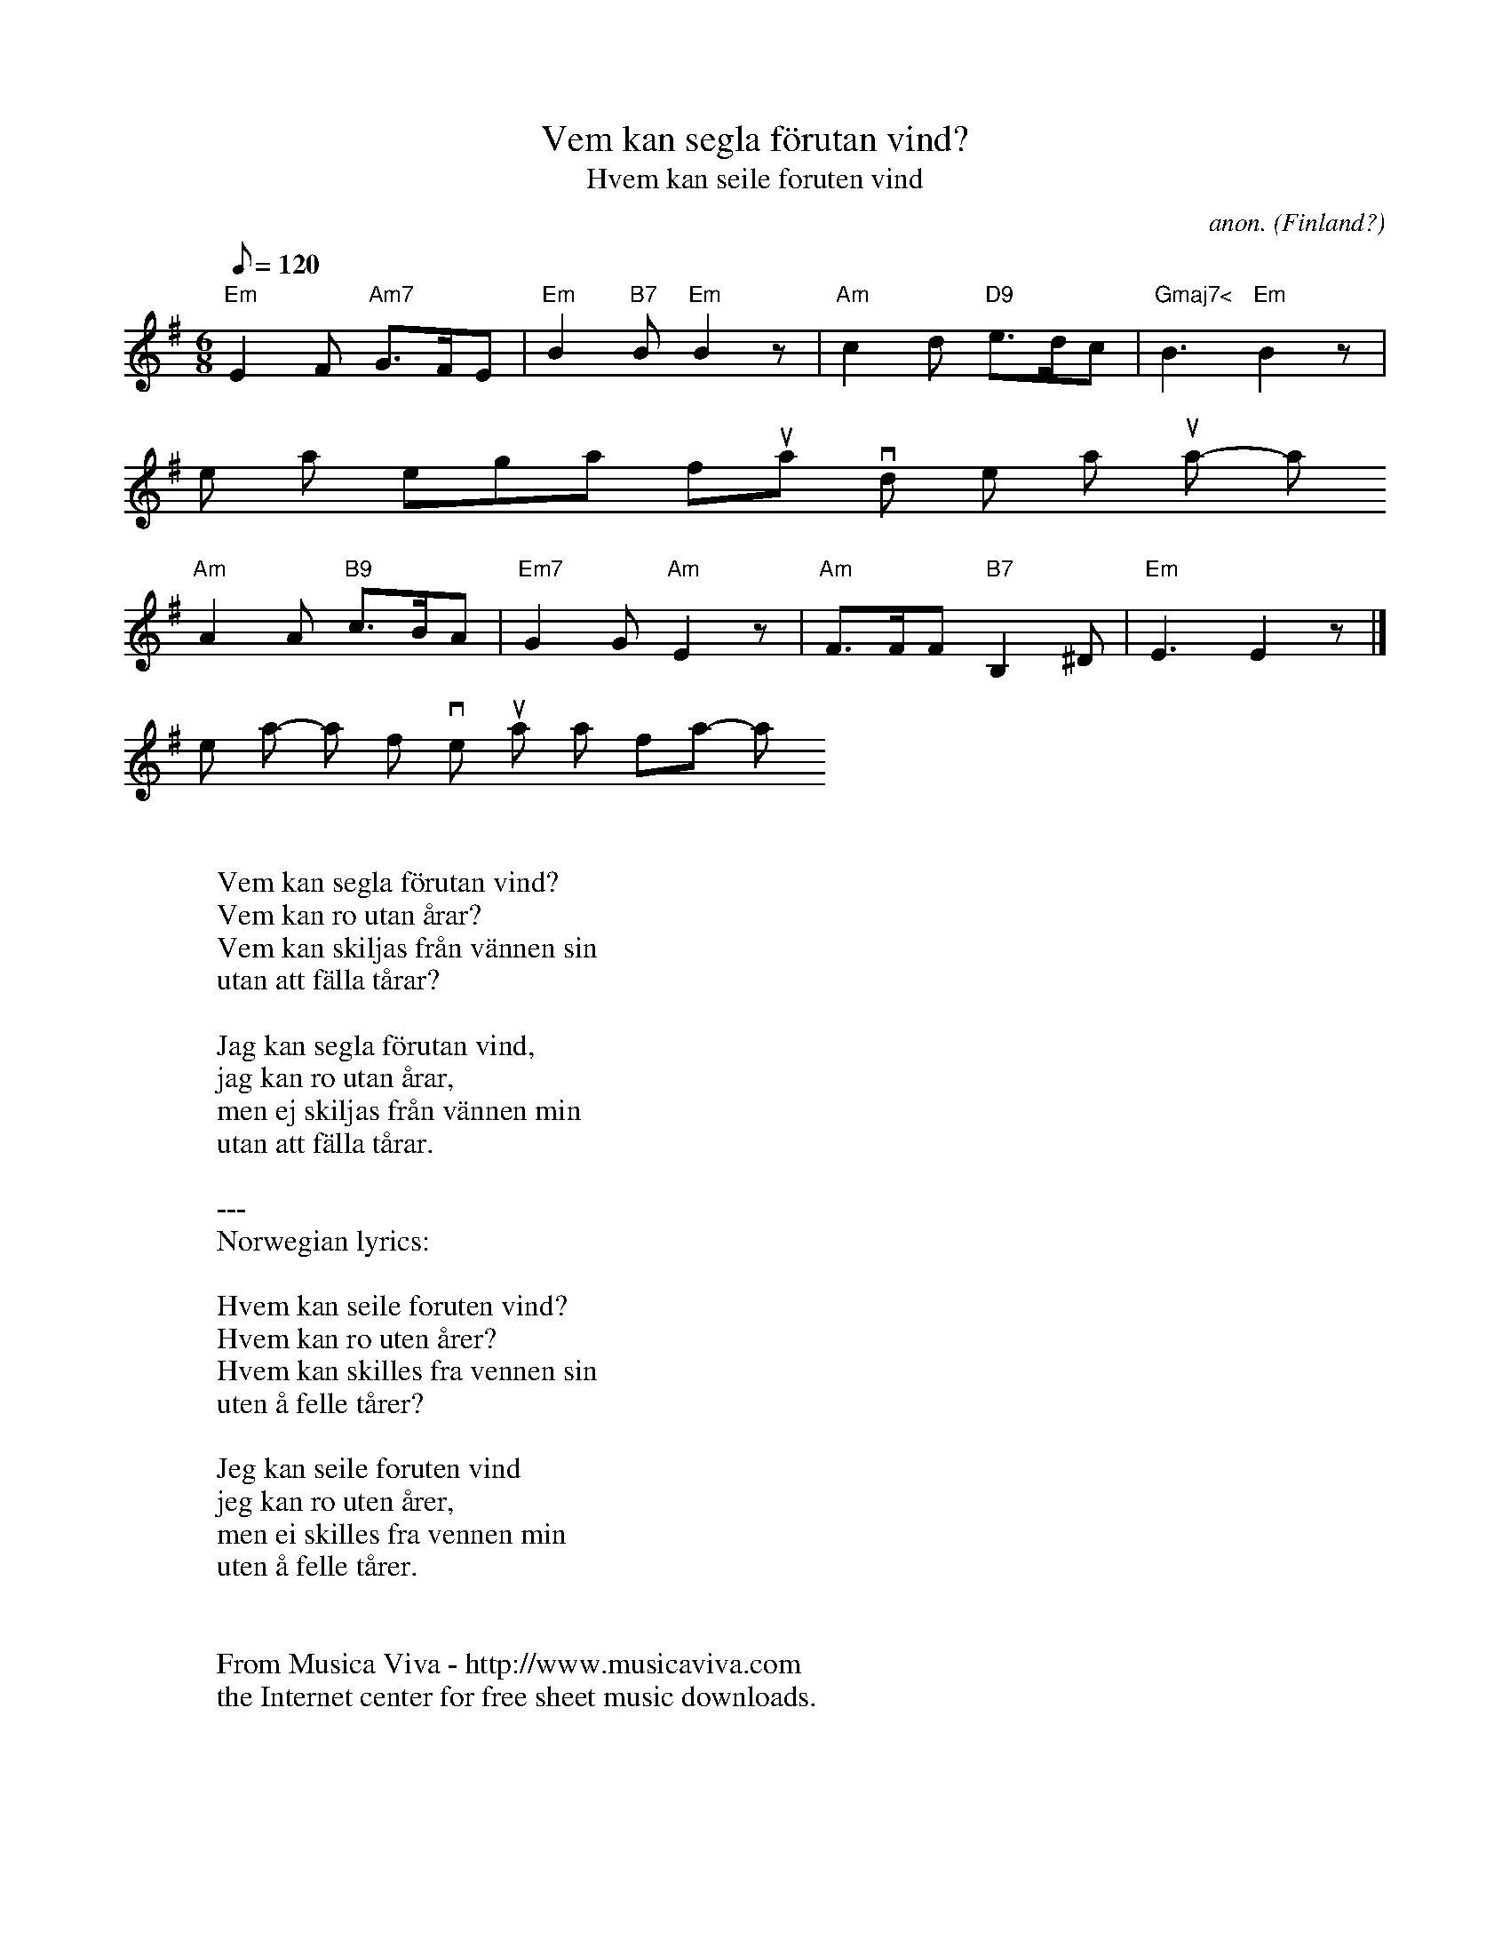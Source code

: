 X:428
T:Vem kan segla f\"orutan vind?
T:Hvem kan seile foruten vind
C:anon.
O:Finland?
Z:Transcribed by Frank Nordberg - http://www.musicaviva.com
F:http://abc.musicaviva.com/tunes/finland/vem-kan-segla/vem-kan-segla-1.abc
%Although this tune has certainly become a part of the common
%Scandinavian heritage, the majority of the sources seem to agree that
%it's originally from Finland.
%The tune is occasionally (although rarely) played in 4/4 time.
M:6/8
L:1/8
Q:120
K:Em
"Em"E2F "Am7"G>FE|"Em"B2"B7"B"Em"B2 z|"Am"c2d "D9"e>dc|"Gmaj7<"B3"Em"B2 z|
Vem kan segla f\"orutan vind? Vem kan ro utan \aa-rar?
"Am"A2A "B9"c>BA|"Em7"G2G"Am"E2 z|"Am"F>FF "B7"B,2^D|"Em"E3E2 z|]
Vem kan skil-jas fr\aan v\"an-nen sin u-tan att f\"al-la t\aa- ar?
W:
W:Vem kan segla f\"orutan vind?
W:Vem kan ro utan \aarar?
W:Vem kan skiljas fr\aan v\"annen sin
W:utan att f\"alla t\aarar?
W:
W:Jag kan segla f\"orutan vind,
W:jag kan ro utan \aarar,
W:men ej skiljas fr\aan v\"annen min
W:utan att f\"alla t\aarar.
W:
W:---
W:Norwegian lyrics:
W:
W:Hvem kan seile foruten vind?
W:Hvem kan ro uten \aarer?
W:Hvem kan skilles fra vennen sin
W:uten \aa felle t\aarer?
W:
W:Jeg kan seile foruten vind
W:jeg kan ro uten \aarer,
W:men ei skilles fra vennen min
W:uten \aa felle t\aarer.
W:
W:
W:  From Musica Viva - http://www.musicaviva.com
W:  the Internet center for free sheet music downloads.

